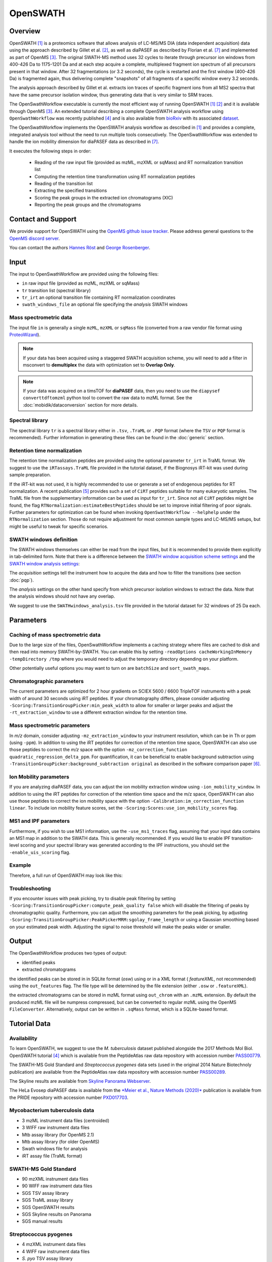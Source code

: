 OpenSWATH
=========

Overview
--------
OpenSWATH [1]_ is a proteomics software that allows analysis of LC-MS/MS DIA (data independent acquisition) data using the approach described by Gillet et al. [2]_, as well as diaPASEF as described by Florian et al. [7]_ and implemented as part of OpenMS [3]_. The original SWATH-MS method uses 32 cycles to iterate through precursor ion windows from 400-426 Da to 1175-1201 Da and at each step acquire a complete, multiplexed fragment ion spectrum of all precursors present in that window. After 32 fragmentations (or 3.2 seconds), the cycle is restarted and the first window (400-426 Da) is fragmented again, thus delivering complete "snapshots" of all fragments of a specific window every 3.2 seconds.

The analysis approach described by Gillet et al. extracts ion traces of specific fragment ions from all MS2 spectra that have the same precursor isolation window, thus generating data that is very similar to SRM traces.

The OpenSwathWorkflow executable is currently the most efficient way of running
OpenSWATH [1]_ [2]_ and it is available through OpenMS [3]_.  An extended
tutorial describing a complete OpenSWATH analysis workflow using
``OpenSwathWorkflow`` was recently published [4]_ and is also available from
`bioRxiv <http://biorxiv.org/content/early/2016/03/19/044552>`_ with its
associated `dataset <http://www.peptideatlas.org/PASS/PASS00779>`_. 

The OpenSwathWorkflow implements the OpenSWATH analysis workflow as described
in [1]_ and provides a complete, integrated analysis tool without the need to 
run multiple tools consecutively. The OpenSwathWorkflow was extended to handle the ion mobility dimension for diaPASEF data as described in [7]_.

It executes the following steps in order:

 - Reading of the raw input file (provided as mzML, mzXML or sqMass) and RT normalization transition list
 - Computing the retention time transformation using RT normalization peptides
 - Reading of the transition list
 - Extracting the specified transitions
 - Scoring the peak groups in the extracted ion chromatograms (XIC)
 - Reporting the peak groups and the chromatograms

Contact and Support
-------------------

We provide support for OpenSWATH using the `OpenMS github issue tracker
<https://github.com/OpenMS/OpenMS/issues>`_. Please address general questions to the `OpenMS discord server <https://discord.gg/4TAGhqJ7s5>`_.

You can contact the authors `Hannes Röst
<http://www.hroest.ch>`_ and `George Rosenberger
<http://www.rosenberger.pro>`_.

Input
-----

The input to OpenSwathWorkflow are provided using the following files:

- ``in`` raw input file (provided as mzML, mzXML or sqMass) 
- ``tr`` transition list (spectral library)
- ``tr_irt`` an optional transition file containing RT normalization coordinates
- ``swath_windows_file`` an optional file specifying the *analysis* SWATH windows

Mass spectrometric data
~~~~~~~~~~~~~~~~~~~~~~~

The input file ``in`` is generally a single ``mzML``, ``mzXML`` or ``sqMass`` file
(converted from a raw vendor file format using `ProteoWizard
<http://proteowizard.sourceforge.net/>`_).

.. note:: If your data has been acquired using a staggered SWATH acquisition scheme, you will need to add a filter in msconvert to **demultiplex** the data with optimization set to **Overlap Only**. 

.. note:: If your data was acquired on a timsTOF for **diaPASEF** data, then you need to use the ``diapysef converttdftomzml`` python tool to convert the raw data to mzML format. See the :doc:`mobidik/dataconversion` section for more details.

Spectral library
~~~~~~~~~~~~~~~~

The spectral library ``tr`` is a spectral library either in ``.tsv``,
``.TraML`` or ``.PQP`` format (where the ``TSV`` or ``PQP`` format is recommended). Further information in generating these files can be found in the :doc:`generic` section.

Retention time normalization
~~~~~~~~~~~~~~~~~~~~~~~~~~~~

The retention time normalization peptides are provided using the optional
parameter ``tr_irt`` in TraML format. We suggest to use the ``iRTassays.TraML`` file provided in
the tutorial dataset, if the Biognosys iRT-kit was used during sample preparation.

If the iRT-kit was not used, it is highly recommended to use or generate a set of endogenous peptides for RT normalization. A recent publication [5]_ provides such a set of ``CiRT`` peptides suitable for many eukaryotic samples. The TraML file from the supplementary information can be used as input for ``tr_irt``. Since not all ``CiRT`` peptides might be found, the flag ``RTNormalization:estimateBestPeptides`` should be set to improve initial filtering of poor signals. Further parameters for optimization can be found when invoking ``OpenSwathWorkflow --helphelp`` under the ``RTNormalization`` section. Those do not require adjustment for most common sample types and LC-MS/MS setups, but might be useful to tweak for specific scenarios.

SWATH windows definition
~~~~~~~~~~~~~~~~~~~~~~~~

The SWATH windows themselves can either be read from the input files, but it is
recommended to provide them explicitly in tab-delimited form. Note that there is
a difference between the `SWATH window acquisition scheme settings <ftp://PASS00779:SWATH@ftp.peptideatlas.org/SWATHwindows_acquisition.tsv>`_
and the `SWATH window analysis settings <ftp://PASS00779:SWATH@ftp.peptideatlas.org/SWATHwindows_analysis.tsv>`_:

The *acquisition* settings tell the instrument how to acquire the data and how to filter the transitions (see section :doc:`pqp`).

The *analysis* settings on the other hand specify from which precursor isolation windows to extract the data. Note that the analysis windows should not have any overlap.

We suggest to use the ``SWATHwindows_analysis.tsv`` file provided in the tutorial dataset for 32 windows of 25 Da each.

Parameters
----------

Caching of mass spectrometric data
~~~~~~~~~~~~~~~~~~~~~~~~~~~~~~~~~~

Due to the large size of the files, OpenSwathWorkflow implements a caching
strategy where files are cached to disk and then read into memory
SWATH-by-SWATH. You can enable this by setting ``-readOptions
cacheWorkingInMemory -tempDirectory /tmp`` where you would need to adjust the
temporary directory depending on your platform.

Other potentially useful options you may want to turn on are ``batchSize`` and
``sort_swath_maps``. 

Chromatographic parameters
~~~~~~~~~~~~~~~~~~~~~~~~~~

The current parameters are optimized for 2 hour gradients on SCIEX 5600 /
6600 TripleTOF instruments with a peak width of around 30 seconds using iRT
peptides.  If your chromatography differs, please consider adjusting
``-Scoring:TransitionGroupPicker:min_peak_width`` to allow for smaller or larger
peaks and adjust the ``-rt_extraction_window`` to use a different extraction
window for the retention time. 

Mass spectrometric parameters
~~~~~~~~~~~~~~~~~~~~~~~~~~~~~

In *m/z* domain, consider adjusting ``-mz_extraction_window`` to your instrument resolution, which can be in Th or
ppm (using ``-ppm``). In addition to using the iRT peptides for correction of
the retention time space, OpenSWATH can also use those peptides to correct the *m/z* space
with the option ``-mz_correction_function quadratic_regression_delta_ppm``. For
quantification, it can be beneficial to enable background subtraction using
``-TransitionGroupPicker:background_subtraction original`` as described in the
software comparison paper [6]_.

Ion Mobility parameters
~~~~~~~~~~~~~~~~~~~~~~~~~~

If you are analyzing diaPASEF data, you can adjust the ion mobility extraction window using ``-ion_mobility_window``. In addition to using the iRT peptides for correction of the retention time space and the m/z space, OpenSWATH can also use those peptides to correct the ion mobility space with the option ``-Calibration:im_correction_function linear``. To include ion mobility feature scores, set the ``-Scoring:Scores:use_ion_mobility_scores`` flag.

MS1 and IPF parameters
~~~~~~~~~~~~~~~~~~~~~~

Furthermore, if you wish to use MS1 information, use the ``-use_ms1_traces`` flag, assuming that your input data contains an MS1 map in addition to the SWATH data. This is generally recommended. If you would like to enable IPF transition-level scoring and your spectral library was generated according to the IPF instructions, you should set the ``-enable_uis_scoring`` flag.

Example
~~~~~~~

Therefore, a full run of OpenSWATH may look like this:

.. tabs::

    .. code-tab:: DIA

        OpenSwathWorkflow.exe
        -in data.mzML -tr library.tsv
        -tr_irt iRT_assays.TraML
        -swath_windows_file SWATHwindows_analysis.tsv
        -out_features osw_output.osw
        -sort_swath_maps -batchSize 1000
        -readOptions cacheWorkingInMemory -tempDirectory C:\Temp
        -rt_extraction_window 600
        -mz_extraction_window 50 
        -mz_extraction_window_unit ppm
        -mz_correction_function quadratic_regression_delta_ppm
        -ion_mobility_window 0.06 
        -im_extraction_window_ms1 0.06 
        -irt_mz_extraction_window 40 
        -irt_mz_extraction_window_unit ppm 
        -irt_im_extraction_window 0.2
        -TransitionGroupPicker:background_subtraction original
        -RTNormalization:alignmentMethod linear
        -Scoring:stop_report_after_feature 5

    .. code-tab:: diaPASEF

        OpenSwathWorkflow.exe
        -in data.mzML -tr library.tsv
        -tr_irt iRT_assays.TraML
        -out_features osw_output.osw
        -sort_swath_maps -batchSize 1000
        -readOptions cacheWorkingInMemory -tempDirectory C:\Temp
        -pasef -force
        -rt_extraction_window 250
        -mz_extraction_window 25 
        -mz_extraction_window_unit ppm
        -mz_extraction_window_ms1 25 
        -mz_extraction_window_ms1_unit ppm 
        -mz_correction_function quadratic_regression_delta_ppm
        -ion_mobility_window 0.06
        -Calibration:im_correction_function linear
        -Scoring:Scores:use_ion_mobility_scores true
        -TransitionGroupPicker:background_subtraction original
        -RTNormalization:estimateBestPeptides
        -RTNormalization:alignmentMethod lowess
        -RTNormalization:lowess:span 0.01 
        -Scoring:stop_report_after_feature 5
        -Scoring:Scores:use_ion_mobility_scores 


Troubleshooting
~~~~~~~~~~~~~~~

If you encounter issues with peak picking, try to disable peak filtering by
setting ``-Scoring:TransitionGroupPicker:compute_peak_quality false`` which will
disable the filtering of peaks by chromatographic quality. Furthermore, you
can adjust the smoothing parameters for the peak picking, by adjusting
``-Scoring:TransitionGroupPicker:PeakPickerMRM:sgolay_frame_length`` or using a
Gaussian smoothing based on your estimated peak width. Adjusting the signal
to noise threshold will make the peaks wider or smaller.

Output
------

The OpenSwathWorkflow produces two types of output: 

- identified peaks
- extracted chromatograms


the identified peaks can be stored in in SQLite format (*osw*) using or in a
XML format ( *featureXML*, not recommended) using the ``out_features`` flag. The file type will be determined by the file extension (either ``.osw`` or ``.featureXML``). 

the extracted chromatograms can be stored in mzML format using ``out_chrom``
with an ``.mzML`` extension. By default the produced mzML file will be numpress
compressed, but can be converted to regular mzML using the OpenMS
``FileConverter``. Alternatively, output can be written in ``.sqMass`` format,
which is a SQLite-based format.

Tutorial Data
-------------

Availability
~~~~~~~~~~~~

To learn OpenSWATH, we suggest to use the *M. tuberculosis* dataset published
alongside the 2017 Methods Mol Biol. OpenSWATH tutorial [4]_ which is available
from the PeptideAtlas raw data repository with accession number 
`PASS00779 <http://www.peptideatlas.org/PASS/PASS00779>`_.

The SWATH-MS Gold Standard and *Streptococcus pyogenes* data sets (used in the
original 2014 Nature Biotechnoly publication) are available from the
PeptideAtlas raw data repository with accession number 
`PASS00289 <http://www.peptideatlas.org/PASS/PASS00289>`_.

The Skyline results are available from `Skyline Panorama Webserver
<https://daily.panoramaweb.org/labkey/project/Aebersold/rosenberger/OpenSWATH_SGS/begin.view>`_.

The HeLa Evosep diaPASEF data is available from the `*Meier et al., Nature Methods (2020)* <https://www.nature.com/articles/s41592-020-00998-0#Sec10>`_ publication is available from the PRIDE repository with accession number `PXD017703 <https://www.ebi.ac.uk/pride/archive/projects/PXD017703>`_.

Mycobacterium tuberculosis data
~~~~~~~~~~~~~~~~~~~~~~~~~~~~~~~

- 3 mzML instrument data files (centroided)
- 3 WIFF raw instrument data files 
- Mtb assay library (for OpenMS 2.1)
- Mtb assay library (for older OpenMS)
- Swath windows file for analysis
- iRT assay file (TraML format)

SWATH-MS Gold Standard
~~~~~~~~~~~~~~~~~~~~~~
- 90 mzXML instrument data files
- 90 WIFF raw instrument data files
- SGS TSV assay library
- SGS TraML assay library
- SGS OpenSWATH results
- SGS Skyline results on Panorama
- SGS manual results

Streptococcus pyogenes
~~~~~~~~~~~~~~~~~~~~~~
- 4 mzXML instrument data files
- 4 WIFF raw instrument data files
- *S. pyo* TSV assay library
- *S. pyo* TraML assay library
- *S. pyo* OpenSWATH results
- *S. pyo* summary results

HeLa Evosep diaPASEF data
~~~~~~~~~~~~~~~~~~~~~~~~~~~~~~
- HeLa_Evosep_diaPASEF_RAW.zip 
  - 60SPD_py8: 3 tdf raw files (200ng HeLa)
  - 100SPD_py8: 3 tdf raw files (100ng HeLa)
  - 200SPD_py8: 3 tdf raw files (200ng HeLa)
- HeLa_Evosep_pqp_library.zip 
  - 200623_hela_evosep_fractions_library_ptypic_decoy.pqp
- HeLa_Evosep_pyprophet_export.zip
  - pyprophet_export_60SPD.tsv
  - pyprophet_export_100SPD.tsv
  - pyprophet_export_200SPD.tsv

References
----------
.. [1] Röst HL, Rosenberger G, Navarro P, Gillet L, Miladinović SM, Schubert OT, Wolski W, Collins BC, Malmström J, Malmström L, Aebersold R. OpenSWATH enables automated, targeted analysis of data-independent acquisition MS data. Nat Biotechnol. 2014 Mar 10;32(3):219-23. doi: 10.1038/nbt.2841. PMID: 24727770

.. [2] Gillet LC, Navarro P, Tate S, Röst H, Selevsek N, Reiter L, Bonner R, Aebersold R. Targeted data extraction of the MS/MS spectra generated by data-independent acquisition: a new concept for consistent and accurate proteome analysis. Mol Cell Proteomics. 2012 Jun;11(6):O111.016717. Epub 2012 Jan 18. PMID: 22261725

.. [3] Röst HL, Sachsenberg T, Aiche S, Bielow C, Weisser H, Aicheler F, Andreotti S, Ehrlich HC, Gutenbrunner P, Kenar E, Liang X, Nahnsen S, Nilse L, Pfeuffer J, Rosenberger G, Rurik M, Schmitt U, Veit J, Walzer M, Wojnar D, Wolski WE, Schilling O, Choudhary JS, Malmström L, Aebersold R, Reinert K, Kohlbacher O. OpenMS: a flexible open-source software platform for mass spectrometry data analysis. Nat Methods. 2016 Aug 30;13(9):741-8. doi: 10.1038/nmeth.3959. PMID: 27575624

.. [4] Röst HL, Aebersold R, Schubert OT. Automated SWATH Data Analysis Using Targeted Extraction of Ion Chromatograms. Methods Mol Biol. 2017;1550:289-307. doi: 10.1007/978-1-4939-6747-6_20. PMID: 28188537. `bioRxiv <http://biorxiv.org/content/early/2016/03/19/044552>`_. 

.. [5] Parker SJ, Rost H, Rosenberger G, Collins BC, Malmström L, Amodei D, Venkatraman V, Raedschelders K, Van Eyk JE, Aebersold R. Identification of a Set of Conserved Eukaryotic Internal Retention Time Standards for Data-independent Acquisition Mass Spectrometry. Mol Cell Proteomics. 2015 Oct;14(10):2800-13. doi: 10.1074/mcp.O114.042267. Epub 2015 Jul 21. PMID: 26199342

.. [6] Navarro P, Kuharev J, Gillet LC, Bernhardt OM, MacLean B, Röst HL, Tate SA, Tsou CC, Reiter L, Distler U, Rosenberger G, Perez-Riverol Y, Nesvizhskii AI, Aebersold R, Tenzer S.  A multicenter study benchmarks software tools for label-free proteome quantification.  Nat Biotechnol. 2016 Nov;34(11):1130-1136. doi: 10.1038/nbt.3685. Epub 2016 Oct 3.

.. [7] Florian Meier, Andreas-David Brunner, Max Frank, Annie Ha, Eugenia Voytik, Stephanie Kaspar-Schoenefeld, Markus Lubeck, Oliver Raether, Ruedi Aebersold, Ben C. Collins, Hannes L. Röst, Matthias Mann. diaPASEF: parallel accumulation–serial fragmentation combined with data-independent acquisition. Nature Methods volume 17, pages 1229–1236 (2020). doi: https://www.nature.com/articles/s41592-020-00998-0